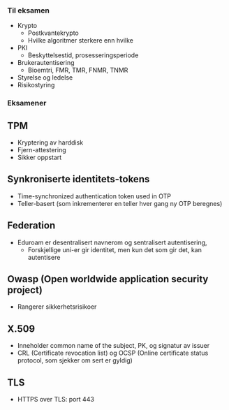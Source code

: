 *** Til eksamen
- Krypto
  - Postkvantekrypto
  - Hvilke algoritmer sterkere enn hvilke
- PKI
  - Beskyttelsestid, prosesseringsperiode
- Brukerautentisering
  - Bioemtri, FMR, TMR, FNMR, TNMR
- Styrelse og ledelse
- Risikostyring


*** Eksamener
** TPM
  - Kryptering av harddisk
  - Fjern-attestering 
  - Sikker oppstart

** Synkroniserte identitets-tokens

  - Time-synchronized authentication token used in OTP
  - Teller-basert (som inkrementerer en teller hver gang ny OTP beregnes)

** Federation
  - Eduroam er desentralisert navnerom og sentralisert autentisering,
    - Forskjellige uni-er gir identitet, men kun det som gir det, kan autentisere

** Owasp (Open worldwide application security project)
  - Rangerer sikkerhetsrisikoer

** X.509
  - Inneholder common name of the subject, PK, og signatur av issuer
  - CRL (Certificate revocation list) og OCSP (Online certificate status protocol, som sjekker om sert er gyldig)

** TLS
- HTTPS over TLS: port 443
  
      
    
    
